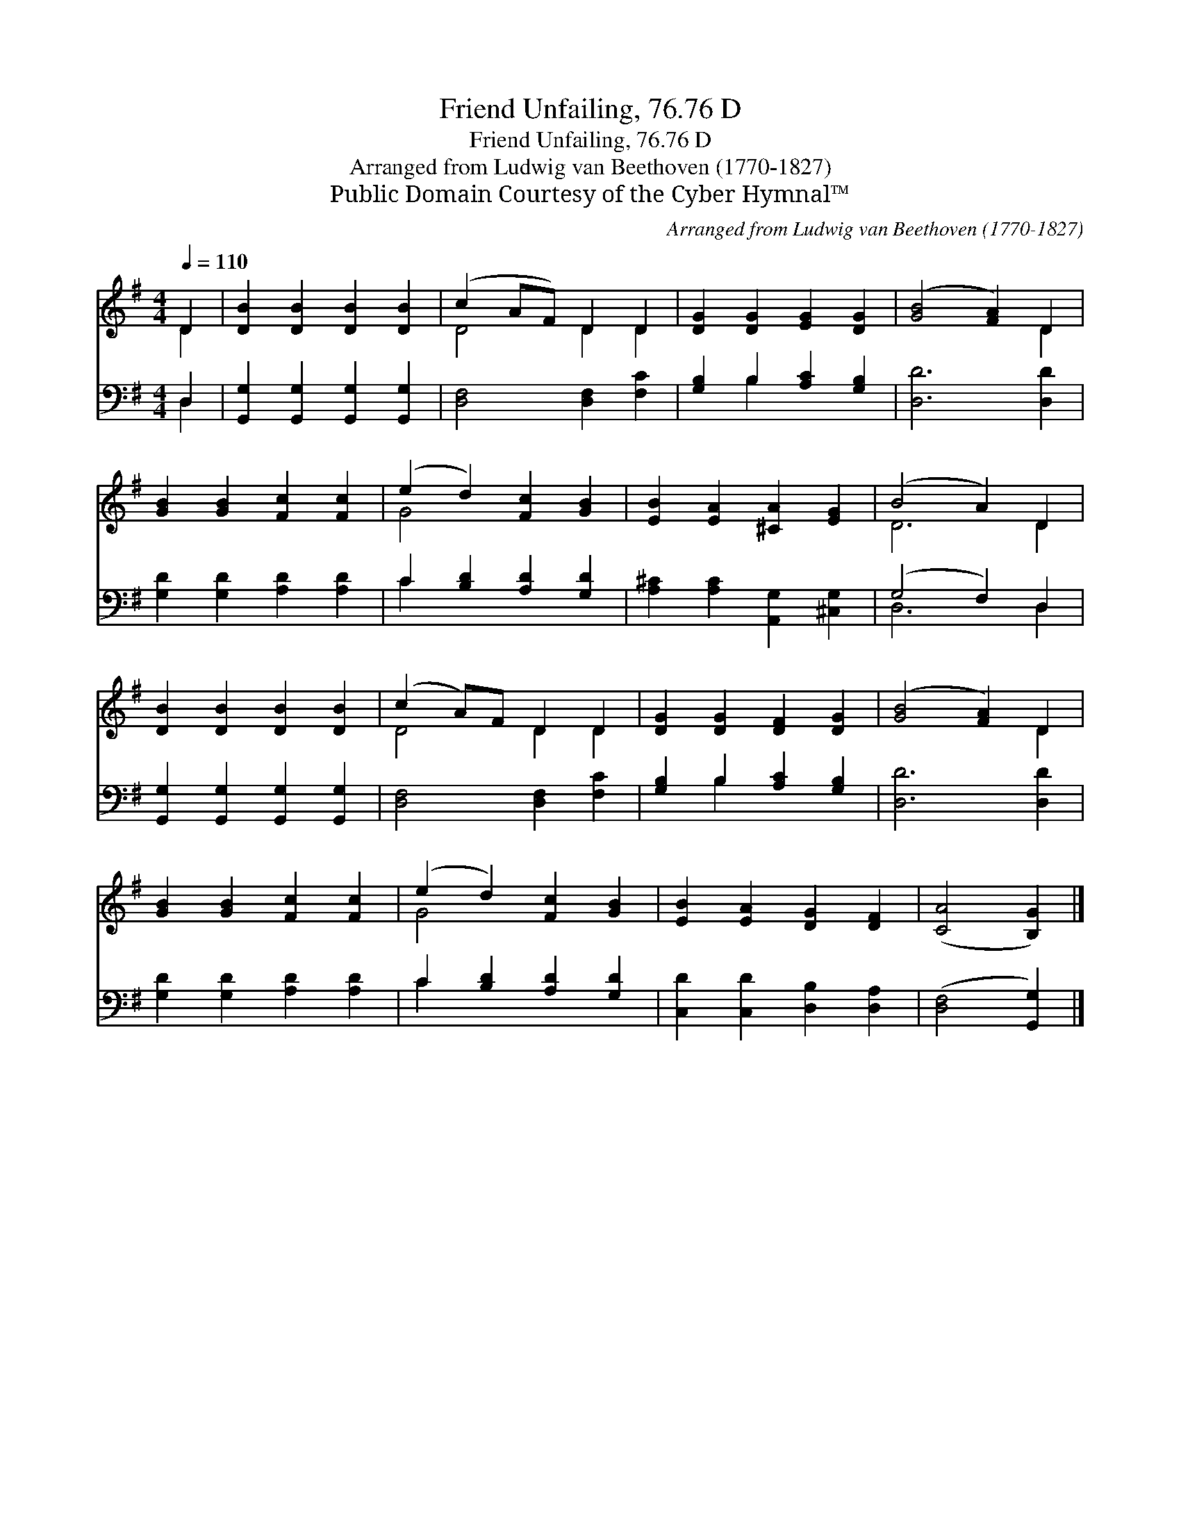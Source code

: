 X:1
T:Friend Unfailing, 76.76 D
T:Friend Unfailing, 76.76 D
T:Arranged from Ludwig van Beethoven (1770-1827)
T:Public Domain Courtesy of the Cyber Hymnal™
C:Arranged from Ludwig van Beethoven (1770-1827)
Z:Public Domain
Z:Courtesy of the Cyber Hymnal™
%%score ( 1 2 ) ( 3 4 )
L:1/8
Q:1/4=110
M:4/4
K:G
V:1 treble 
V:2 treble 
V:3 bass 
V:4 bass 
V:1
 D2 | [DB]2 [DB]2 [DB]2 [DB]2 | (c2 AF) D2 D2 | [DG]2 [DG]2 [EG]2 [DG]2 | ([GB]4 [FA]2) D2 | %5
 [GB]2 [GB]2 [Fc]2 [Fc]2 | (e2 d2) [Fc]2 [GB]2 | [EB]2 [EA]2 [^CA]2 [EG]2 | (B4 A2) D2 | %9
 [DB]2 [DB]2 [DB]2 [DB]2 | (c2 A)F D2 D2 | [DG]2 [DG]2 [DF]2 [DG]2 | ([GB]4 [FA]2) D2 | %13
 [GB]2 [GB]2 [Fc]2 [Fc]2 | (e2 d2) [Fc]2 [GB]2 | [EB]2 [EA]2 [DG]2 [DF]2 | ([CA]4 [B,G]2) |] %17
V:2
 D2 | x8 | D4 D2 D2 | x8 | x6 D2 | x8 | G4 x4 | x8 | D6 D2 | x8 | D4 D2 D2 | x8 | x6 D2 | x8 | %14
 G4 x4 | x8 | x6 |] %17
V:3
 D,2 | [G,,G,]2 [G,,G,]2 [G,,G,]2 [G,,G,]2 | [D,F,]4 [D,F,]2 [F,C]2 | [G,B,]2 B,2 [A,C]2 [G,B,]2 | %4
 [D,D]6 [D,D]2 | [G,D]2 [G,D]2 [A,D]2 [A,D]2 | C2 [B,D]2 [A,D]2 [G,D]2 | %7
 [A,^C]2 [A,C]2 [A,,G,]2 [^C,G,]2 | (G,4 F,2) D,2 | [G,,G,]2 [G,,G,]2 [G,,G,]2 [G,,G,]2 | %10
 [D,F,]4 [D,F,]2 [F,C]2 | [G,B,]2 B,2 [A,C]2 [G,B,]2 | [D,D]6 [D,D]2 | %13
 [G,D]2 [G,D]2 [A,D]2 [A,D]2 | C2 [B,D]2 [A,D]2 [G,D]2 | [C,D]2 [C,D]2 [D,B,]2 [D,A,]2 | %16
 ([D,F,]4 [G,,G,]2) |] %17
V:4
 D,2 | x8 | x8 | x2 B,2 x4 | x8 | x8 | C2 x6 | x8 | D,6 D,2 | x8 | x8 | x2 B,2 x4 | x8 | x8 | %14
 C2 x6 | x8 | x6 |] %17

